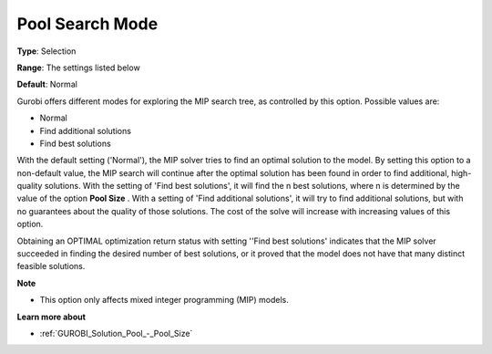 .. _GUROBI_Solution_Pool_-_Pool_Search_Mode:


Pool Search Mode
================



**Type**:	Selection	

**Range**:	The settings listed below	

**Default**:	Normal	



Gurobi offers different modes for exploring the MIP search tree, as controlled by this option. Possible values are:



*	Normal
*	Find additional solutions
*	Find best solutions




With the default setting ('Normal'), the MIP solver tries to find an optimal solution to the model. By setting this option to a non-default value, the MIP search will continue after the optimal solution has been found in order to find additional, high-quality solutions. With the setting of 'Find best solutions', it will find the n best solutions, where n is determined by the value of the option **Pool Size** . With a setting of 'Find additional solutions', it will try to find additional solutions, but with no guarantees about the quality of those solutions. The cost of the solve will increase with increasing values of this option.





Obtaining an OPTIMAL optimization return status with setting ''Find best solutions' indicates that the MIP solver succeeded in finding the desired number of best solutions, or it proved that the model does not have that many distinct feasible solutions.





**Note** 

*	This option only affects mixed integer programming (MIP) models.




**Learn more about** 

*	:ref:`GUROBI_Solution_Pool_-_Pool_Size` 
